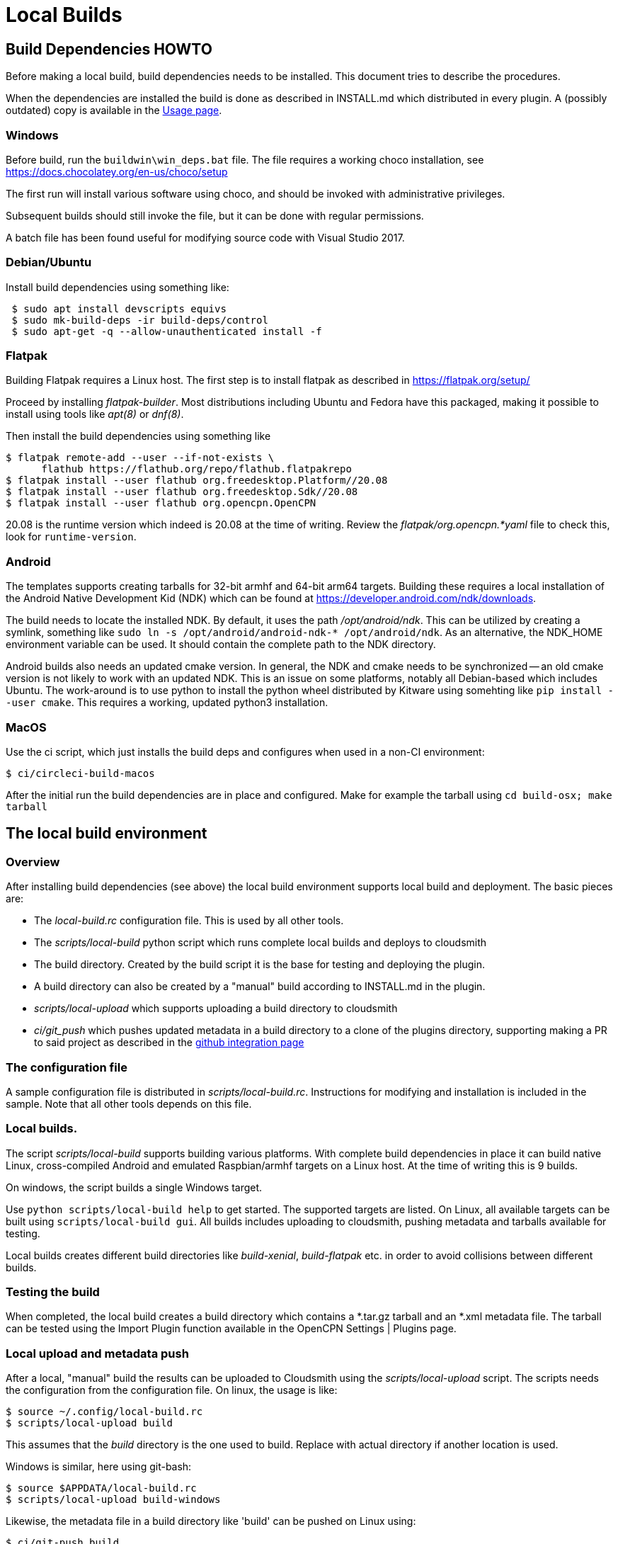 = Local Builds

== Build Dependencies HOWTO

Before making a local build, build dependencies needs to be installed.
This document tries to describe the procedures.

When the dependencies are installed the build is done as described in
INSTALL.md which distributed in every plugin. A (possibly outdated)
copy is available in the xref:usage.adoc[Usage page].

=== Windows

Before build, run the `buildwin\win_deps.bat` file. The file requires a
working choco installation, see
https://docs.chocolatey.org/en-us/choco/setup[https://docs.chocolatey.org/en-us/choco/setup]

The first run will install various software using choco, and should be
invoked with administrative privileges.

Subsequent builds should still invoke the file, but it can be done with
regular permissions.

A batch file has been found useful for modifying source code with Visual
Studio 2017.

=== Debian/Ubuntu

Install build dependencies using something like:

....
 $ sudo apt install devscripts equivs
 $ sudo mk-build-deps -ir build-deps/control
 $ sudo apt-get -q --allow-unauthenticated install -f
....

=== Flatpak

Building Flatpak requires a Linux host.  The first step is to
install flatpak as described in https://flatpak.org/setup/

Proceed by installing _flatpak-builder_. Most distributions
including Ubuntu and Fedora have this packaged, making it possible
to install using tools like _apt(8)_ or _dnf(8)_.

Then install the build dependencies using something like

    $ flatpak remote-add --user --if-not-exists \
          flathub https://flathub.org/repo/flathub.flatpakrepo
    $ flatpak install --user flathub org.freedesktop.Platform//20.08
    $ flatpak install --user flathub org.freedesktop.Sdk//20.08
    $ flatpak install --user flathub org.opencpn.OpenCPN

20.08 is the runtime version which indeed is 20.08 at the time of
writing. Review the _flatpak/org.opencpn.*yaml_ file to check this,
look for `runtime-version`.

=== Android

The templates supports creating tarballs for 32-bit armhf and 64-bit arm64 targets.
Building these requires a local installation of the Android Native Development Kid (NDK)
which can be found at https://developer.android.com/ndk/downloads[].

The build needs to locate the installed NDK. By default, it uses the path _/opt/android/ndk_.
This can be utilized by creating a symlink, something like `sudo ln -s /opt/android/android-ndk-*
/opt/android/ndk`. As an alternative, the NDK_HOME environment variable can be used.
It should contain the complete path to the NDK directory.

Android builds also needs an updated cmake version. In general, the NDK and cmake needs to be
synchronized -- an old cmake version is not likely to work with an updated NDK. This is an
issue on some platforms, notably all Debian-based which includes Ubuntu. The work-around is to
use python to install the python wheel distributed by Kitware using somehting like
`pip install --user cmake`. This requires a working, updated python3 installation.


=== MacOS

Use the ci script, which just installs the build deps and configures
when used in a non-CI environment:

....
$ ci/circleci-build-macos
....

After the initial run the build dependencies are in place and
configured. Make for example the tarball using `cd build-osx; make tarball`

== The local build environment

=== Overview

After installing build dependencies (see above) the local build environment
supports local build and deployment. The basic pieces are:

* The _local-build.rc_ configuration file. This is used by all other tools.
* The _scripts/local-build_ python script which runs complete local builds
  and deploys to cloudsmith
* The build directory. Created by the build script it is the base for
  testing and deploying the plugin.
* A build directory can also be created by a "manual" build according
  to INSTALL.md in the plugin.
* _scripts/local-upload_ which supports uploading a build directory to
  cloudsmith
* _ci/git_push_ which pushes updated metadata in a build directory to a
  clone of the plugins directory, supporting making a PR to said project
  as described in the
  xref:../InstallConfigure/Catalog-Github-Integration.adoc[github integration page]

=== The configuration file

A sample configuration file is distributed  in _scripts/local-build.rc_.
Instructions for modifying and installation is included in the sample.
Note that all other tools depends on this file.

=== Local builds.

The script _scripts/local-build_ supports building various platforms.
With complete build dependencies in place it can build native Linux,
cross-compiled Android and emulated Raspbian/armhf targets on a Linux
host. At the time of writing this is 9 builds.

On windows, the script builds a single Windows target.

Use `python scripts/local-build help` to get started. The supported targets
are listed. On Linux, all available targets can be built using `scripts/local-build
gui`. All builds includes uploading to cloudsmith, pushing metadata and
tarballs available for testing.

Local builds creates different build  directories like _build-xenial_,
_build-flatpak_ etc. in order to avoid collisions between different builds.

=== Testing the build

When completed, the local build creates a build directory which contains
a *.tar.gz tarball and an *.xml metadata file. The tarball can be tested using
the Import Plugin function available in the OpenCPN Settings | Plugins page.

=== Local upload and metadata push

After a local, "manual" build the results can be uploaded to Cloudsmith using
the _scripts/local-upload_ script. The scripts needs the configuration from
the configuration file. On linux, the usage is like:

....
$ source ~/.config/local-build.rc
$ scripts/local-upload build
....

This assumes that the _build_ directory is the one used to build. Replace with
actual directory if another location is used.

Windows is similar, here using git-bash:

....
$ source $APPDATA/local-build.rc
$ scripts/local-upload build-windows
....

Likewise, the metadata file in a build directory like 'build' can be pushed
on Linux using:

....
$ ci/git-push build
....

On windows the script must be invoked using `python`.
